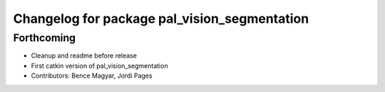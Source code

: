 ^^^^^^^^^^^^^^^^^^^^^^^^^^^^^^^^^^^^^^^^^^^^^
Changelog for package pal_vision_segmentation
^^^^^^^^^^^^^^^^^^^^^^^^^^^^^^^^^^^^^^^^^^^^^

Forthcoming
-----------
* Cleanup and readme before release
* First catkin version of pal_vision_segmentation
* Contributors: Bence Magyar, Jordi Pages

